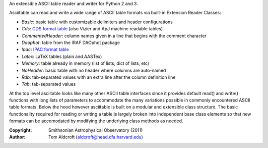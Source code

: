 An extensible ASCII table reader and writer for Python 2 and 3.

Asciitable can read and write a wide range of ASCII table formats via built-in
Extension Reader Classes:

* `Basic`: basic table with customizable delimiters and header configurations
* `Cds`: `CDS format table <http://vizier.u-strasbg.fr/doc/catstd.htx>`_ (also Vizier and ApJ machine readable tables)
* `CommentedHeader`: column names given in a line that begins with the comment character
* `Daophot`: table from the IRAF DAOphot package
* `Ipac`: `IPAC format table <http://irsa.ipac.caltech.edu/applications/DDGEN/Doc/ipac_tbl.html>`_
* `Latex`: LaTeX tables (plain and AASTex)
* `Memory`: table already in memory (list of lists, dict of lists, etc)
* `NoHeader`: basic table with no header where columns are auto-named
* `Rdb`: tab-separated values with an extra line after the column definition line
* `Tab`: tab-separated values

At the top level asciitable looks like many other ASCII table interfaces
since it provides default read() and write() functions with long lists of
parameters to accommodate the many variations possible in commonly encountered
ASCII table formats.  Below the hood however asciitable is built on a
modular and extensible class structure.  The basic functionality required for
reading or writing a table is largely broken into independent base class
elements so that new formats can be accomodated by modifying the underlying
class methods as needed.

:Copyright: Smithsonian Astrophysical Observatory (2011) 
:Author: Tom Aldcroft (aldcroft@head.cfa.harvard.edu)


